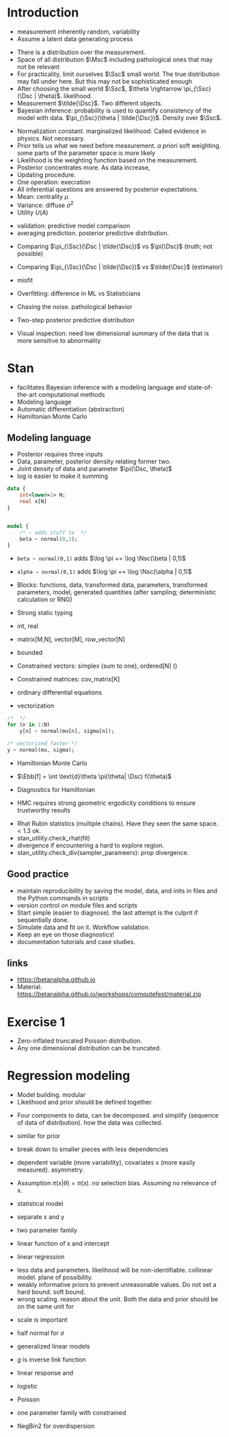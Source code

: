 * Meta-data :noexport:
#+TITLE:
#+AUTHOR: Kazuki Yoshida
#+OPTIONS: toc:nil
#+OPTIONS: ^:{}
# LATEX configurations
#+LATEX_CLASS_OPTIONS: [dvipdfmx,10pt]
#+LATEX_HEADER: %% Margin
#+LATEX_HEADER: %% \usepackage[margin=1.5cm]{geometry}
#+LATEX_HEADER: \usepackage[top=2cm, bottom=2cm, left=2cm, right=2cm, headsep=4pt]{geometry}
#+LATEX_HEADER: %% \addtolength{\topmargin}{0.3cm}
#+LATEX_HEADER: %% \addtolength{\textheight}{1.75in}
#+LATEX_HEADER: %% Math
#+LATEX_HEADER: \usepackage{amsmath}
#+LATEX_HEADER: \usepackage{amssymb}
#+LATEX_HEADER: \usepackage{wasysym}
#+LATEX_HEADER: %% Allow new page within align
#+LATEX_HEADER: \allowdisplaybreaks
#+LATEX_HEADER: \usepackage{cancel}
#+LATEX_HEADER: % % Code
#+LATEX_HEADER: \usepackage{listings}
#+LATEX_HEADER: \usepackage{courier}
#+LATEX_HEADER: \lstset{basicstyle=\footnotesize\ttfamily, breaklines=true, frame=single}
#+LATEX_HEADER: \usepackage[cache=false]{minted}
#+LATEX_HEADER: \usemintedstyle{vs}
#+LATEX_HEADER: %% Graphics
#+LATEX_HEADER: \usepackage{graphicx}
#+LATEX_HEADER: \usepackage{grffile}
#+LATEX_HEADER: %% DAG
#+LATEX_HEADER: \usepackage{tikz}
#+LATEX_HEADER: \usetikzlibrary{positioning,shapes.geometric}
#+LATEX_HEADER: %% Date
#+LATEX_HEADER: \usepackage[yyyymmdd]{datetime}
#+LATEX_HEADER: \renewcommand{\dateseparator}{--}
#+LATEX_HEADER: %% Header
#+LATEX_HEADER: \usepackage{fancyhdr}
#+LATEX_HEADER: \pagestyle{fancy}
#+LATEX_HEADER: \fancyhf{} % Erase first to supress section names
#+LATEX_HEADER: \fancyhead[L]{Kazuki Yoshida} % LEFT
#+LATEX_HEADER: \fancyhead[C]{Introduction to Bayesian Inference with Stan} % CENTER
#+LATEX_HEADER: \fancyhead[R]{\today} % RIGHT
#+LATEX_HEADER: \fancyfoot[C]{\thepage}
#+LATEX_HEADER: %% \fancyfoot[R]{Page \thepage\ of \pageref{LastPage}}
#+LATEX_HEADER: %% Section font size
#+LATEX_HEADER: \usepackage{sectsty}
#+LATEX_HEADER: \sectionfont{\small}
#+LATEX_HEADER: \subsectionfont{\small}
#+LATEX_HEADER: \subsubsectionfont{\small}
#+LATEX_HEADER: %% Section numbering
#+LATEX_HEADER: %% http://tex.stackexchange.com/questions/3177/how-to-change-the-numbering-of-part-chapter-section-to-alphabetical-r
#+LATEX_HEADER: %% \renewcommand\thesection{\alph{section}}
#+LATEX_HEADER: %% \renewcommand\thesubsection{\thesection.\arabic{subsection}}
#+LATEX_HEADER: %% \renewcommand{\thesubsubsection}{\thesubsection.\alph{subsubsection}}
#+LATEX_HEADER: %%
#+LATEX_HEADER: %% http://tex.stackexchange.com/questions/40067/numbering-sections-with-sequential-integers
#+LATEX_HEADER: %% \usepackage{chngcntr}
#+LATEX_HEADER: %% \counterwithout{subsection}{section}
#+LATEX_HEADER: %% enumerate
#+LATEX_HEADER: \usepackage{enumerate}
#+LATEX_HEADER: %% double space
#+LATEX_HEADER: %% \usepackage{setspace}
#+LATEX_HEADER: %% \linespread{2}
#+LATEX_HEADER: %% Paragraph Indentation
#+LATEX_HEADER: \usepackage{indentfirst}
#+LATEX_HEADER: \setlength{\parindent}{0em}
#+LATEX_HEADER: %% Spacing after headings
#+LATEX_HEADER: %% http://tex.stackexchange.com/questions/53338/reducing-spacing-after-headings
#+LATEX_HEADER: \usepackage{titlesec}
#+LATEX_HEADER: \titlespacing      \section{0pt}{12pt plus 4pt minus 2pt}{0pt plus 2pt minus 2pt}
#+LATEX_HEADER: \titlespacing   \subsection{0pt}{12pt plus 4pt minus 2pt}{0pt plus 2pt minus 2pt}
#+LATEX_HEADER: \titlespacing\subsubsection{0pt}{12pt plus 4pt minus 2pt}{0pt plus 2pt minus 2pt}
#+LATEX_HEADER: %% Fix figures and tables by [H]
#+LATEX_HEADER: \usepackage{float}
#+LATEX_HEADER: %% Allow URL embedding
#+LATEX_HEADER: \usepackage{url}
#+LATEX_HEADER: \input{\string~/.emacs.d/misc/GrandMacros}
# ############################################################################ #

* Introduction

- measurement inherently random, variability
- Assume a latent data generating process

\begin{align*}
\pi(\Dsc)
\end{align*}

- There is a distribution over the measurement.
- Space of all distribution $\Msc$ including pathological ones that may not be relevant
- For practicality, limit ourselves $\Ssc$ small world. The true distribution may fall under here. But this may not be sophisticated enough
- After choosing the small world $\Ssc$, $\theta \rightarrow \pi_{\Ssc}(\Dsc | \theta)$. likelihood.
- Measurement $\tilde{\Dsc}$. Two different objects.
- Bayesian inference: probability is used to quantify consistency of the model with data. $\pi_{\Ssc}(\theta | \tilde{\Dsc})$. Density over $\Ssc$.

\begin{align*}
\pi_{\Ssc}(\theta | \tilde{\Dsc}) &= \frac{\pi_{\Ssc}(\Dsc | \theta) \pi_{\Ssc}(\theta)}{\pi_{\Ssc}(\Dsc)}
\end{align*}

- Normalization constant. marginalized likelihood. Called evidence in physics. Not necessary.
- Prior tells us what we need before measurement. /a priori/ soft weighting. some parts of the parameter space is more likely
- Likelihood is the weighting function based on the measurement.
- Posterior concentrates more. As data increase,
- Updating procedure.
- One operation: execration
- All inferential questions are answered by posterior expectations.
- Mean: centrality $\mu$
- Variance: diffuse $\sigma^{2}$
- Utility $U(A)$

\begin{align*}
\mu &= \int \text{d}\theta \pi_{\Ssc}(\theta | \tilde{\Dsc})\\
\sigma^{2} &= \int \text{d}\theta \pi_{\Ssc}(\theta^{2} | \tilde{\Dsc}) - \mu^{2}\\
\end{align*}

- validation: predictive model comparison
- averaging prediction. posterior predictive distribution.

\begin{align*}
\pi_{\Ssc}(\Dsc | \tilde{\Dsc}) &= \int \text{d}\theta \pi_{\Ssc}(\Dsc | \theta ) \pi_{\Ssc}(\theta | \tilde{\Dsc})\\
\end{align*}
- Comparing $\pi_{\Ssc}(\Dsc | \tilde{\Dsc})$ vs $\pi(\Dsc)$ (truth; not possible)
- Comparing $\pi_{\Ssc}(\Dsc | \tilde{\Dsc})$ vs $\tilde{\Dsc}$ (estimator)
- misfit
- Overfitting: difference in ML vs Statisticians
- Chasing the noise. pathological behavior

- Two-step posterior predictive distribution
\begin{align*}
\theta &\sim  \pi_{\Ssc}(\theta | \tilde{\Dsc})\\
\Dsc &\sim \pi_{\Ssc}(\tilde{\Dsc} | \theta)
\end{align*}
- Visual inspection: need low dimensional summary of the data that is more sensitive to abnormality


* Stan
- facilitates Bayesian inference with a modeling language and state-of-the-art computational methods
- Modeling language
- Automatic differentiation (abstraction)
- Hamiltonian Monte Carlo

** Modeling language

- Posterior requires three inputs
- Data, parameter, posterior density relating former two.
- Joint density of data and parameter $\pi(\Dsc, \theta)$
- log is easier to make it summing

\begin{align*}
\log \pi(\theta | \Dsc) &= \sum_{n} \log \pi(\Dsc_{n})
\end{align*}

\scriptsize
#+BEGIN_SRC stan
data {
    int<lower=1> N;
    real x[N]
}


model {
    /* ~ adds stuff to  */
    beta ~ normal(0,1);
}
#+END_SRC
\normalsize

- =beta ~ normal(0,1)= adds $\log \pi += \log \Nsc(\beta | 0,1)$
- =alpha ~ normal(0,1)= adds $\log \pi += \log \Nsc(\alpha | 0,1)$

- Blocks: functions, data, transformed data, parameters, transformed parameters, model, generated quantities (after sampling; deterministic calculation or RNG)


- Strong static typing
- int, real
- matrix[M,N], vector[M], row_vector[N]
- bounded
- Constrained vectors: simplex (sum to one), ordered[N] ()
- Constrained matrices: cov_matrix[K]
- ordinary differential equations

- vectorization

\scriptsize
#+BEGIN_SRC stan
/*  */
for (n in 1:N)
    y[n] ~ normal(mu[n], sigma[n]);

/* vectorized faster */
y ~ normal(mu, sigma);
#+END_SRC
\normalsize

- Hamiltonian Monte Carlo
- $\Ebb[f] = \int \text{d}\theta \pi(\theta| \Dsc) f(\theta)$

- Diagnostics for Hamiltonian
- HMC requires strong geometric ergodicity conditions to ensure trustworthy results

\begin{align*}
\frac{1}{N} \sum^{N}_{n=1} f(\theta_{n}) &~ \Nsc \left( \Ebb[f], \frac{}{} \right)
\end{align*}

- Rhat Rubin statistics (multiple chains). Have they seen the same space. < 1.3 ok.
- stan_utility.check_rhat(fit)
- divergence if encountering a hard to explore region.
- stan_utility.check_div(sampler_parameers): prop divergence.


** Good practice

- maintain reproducibility by saving the model, data, and inits in files and the Python commands in scripts
- version control on module files and scripts
- Start simple (easier to diagnose). the last attempt is the culprit if sequentially done.
- Simulate data and fit on it. Workflow validation.
- Keep an eye on those diagnostics!
- documentation tutorials and case studies.


** links

- https://betanalpha.github.io
- Material: https://betanalpha.github.io/workshops/computefest/material.zip

* Exercise 1

- Zero-inflated truncated Poisson distribution.
- Any one dimensional distribution can be truncated.


* Regression modeling

- Model building. modular
- Likelihood and prior should be defined together.

\begin{align*}
\pi(\theta | \Dsc) &\propto \pi(\Dsc|\theta)\pi(\theta)
\end{align*}

- Four components to data, can be decomposed. and simplify (sequence of data of distribution). how the data was collected.
- similar for prior
- break down to smaller pieces with less dependencies

- dependent variable (more variability), covariates x (more easily measured). asymmetry.

\begin{align*}
\pi(y,x | \theta) &= \pi(y|x,\theta)\pi(x|\theta)
\end{align*}

- Assumption $\pi(x|\theta) = \pi(x)$. no selection bias. Assuming no relevance of x.

\begin{align*}
\pi(y,x | \theta) &\propto \pi(y|x,\theta)
\end{align*}

- statistical model

\begin{align*}
\pi(y|x,\theta) &= \pi(y | f(x,\theta_{1}), \theta_{2})\\
\end{align*}

- separate x and y

\begin{align*}
\pi(y|x,\theta) &= \Nsc(y | f(x,\theta), \sigma)\\
\pi(y|x,\theta) &= \text{Binomial}(y | f(x,\theta), N)\\
\end{align*}

- two parameter family

\begin{align*}
\pi(y|x,\theta) &= \pi(y | f_{1}(x,\theta_{1}), f_{2}(x,\theta_{2}), \theta_{3})\\
\end{align*}

- linear function of x and intercept

\begin{align*}
f(x,\alpha,\bbeta) &= \bX^{T}\bbeta + \alpha
\end{align*}

- linear regression

\begin{align*}
\pi(y| \bX, \alpha, \bbeta, \sigma) &= \Nsc(y| \bX^{T}\bbeta + \alpha, \sigma)
\end{align*}

- less data and parameters. likelihood will be non-identifiable. collinear model. plane of possibility.
- weakly informative priors to prevent unreasonable values. Do not set a hard bound. soft bound.
- wrong scaling. reason about the unit. Both the data and prior should be on the same unit for

\begin{align*}
\bbeta &\sim \Nsc \left( \bmu, \bOmega \right)\\
\beta_{i} &\sim \Nsc \left( 0, \omega_{i} \right)\\
\end{align*}

- scale is important
- half normal for $\sigma$

- generalized linear models
- $g$ is inverse link function
- linear response and

- logistic
\begin{align*}
\text{Ber}(y | \text{logistic}(\bX^{T}\bbeta + \alpha))
\end{align*}

- Poisson
\begin{align*}
\text{Poisson}(y | \exp(\bX^{T}\bbeta + \alpha))
\end{align*}
- one parameter family with constrained

- NegBin2 for overdispersion
\begin{align*}
Var[y] &= \mu + \frac{\mu^{2}}{\}
\end{align*}

